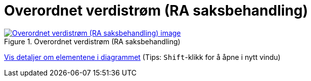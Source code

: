 = Overordnet verdistrøm (RA saksbehandling)
:wysiwig_editing: 1
ifeval::[{wysiwig_editing} == 1]
:imagepath: ../images/
endif::[]
ifeval::[{wysiwig_editing} == 0]
:imagepath: main@messaging:messaging-appendixes:
endif::[]
:experimental:
:toclevels: 4
:sectnums:
:sectnumlevels: 0



.Overordnet verdistrøm (RA saksbehandling)
image::{imagepath}Overordnet verdistrøm (RA saksbehandling).png[alt=Overordnet verdistrøm (RA saksbehandling) image, link=https://altinn.github.io/ark/models/archi-all?view=id-f32e7006b19945ac989c04e800276fe6]


****
xref:main@messaging:messaging-appendixes:page$Overordnet verdistrøm (RA saksbehandling).var.1.adoc[Vis detaljer om elementene i diagrammet] (Tips: kbd:[Shift]-klikk for å åpne i nytt vindu)
****


